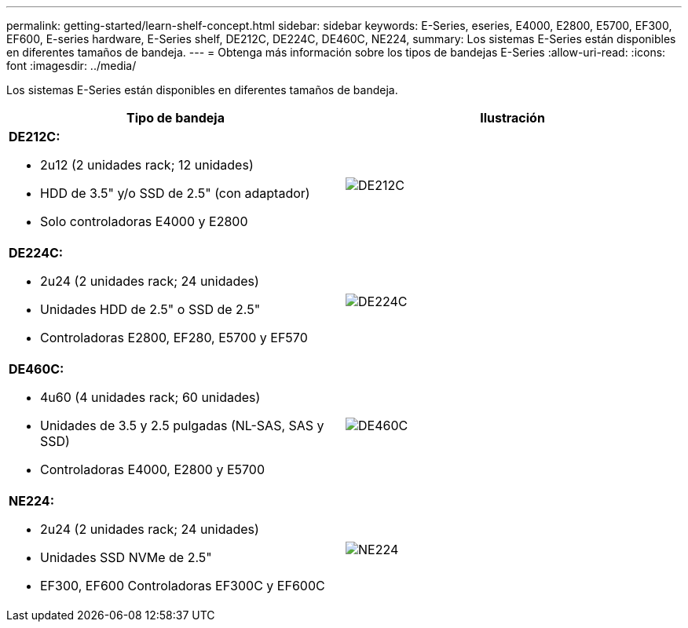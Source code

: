 ---
permalink: getting-started/learn-shelf-concept.html 
sidebar: sidebar 
keywords: E-Series, eseries, E4000, E2800, E5700, EF300, EF600, E-series hardware, E-Series shelf, DE212C, DE224C, DE460C, NE224, 
summary: Los sistemas E-Series están disponibles en diferentes tamaños de bandeja. 
---
= Obtenga más información sobre los tipos de bandejas E-Series
:allow-uri-read: 
:icons: font
:imagesdir: ../media/


[role="lead"]
Los sistemas E-Series están disponibles en diferentes tamaños de bandeja.

|===
| Tipo de bandeja | Ilustración 


 a| 
*DE212C:*

* 2u12 (2 unidades rack; 12 unidades)
* HDD de 3.5" y/o SSD de 2.5" (con adaptador)
* Solo controladoras E4000 y E2800

 a| 
image:../media/e2812_front.gif["DE212C"]



 a| 
*DE224C:*

* 2u24 (2 unidades rack; 24 unidades)
* Unidades HDD de 2.5" o SSD de 2.5"
* Controladoras E2800, EF280, E5700 y EF570

 a| 
image:../media/e2824_front.gif["DE224C"]



 a| 
*DE460C:*

* 4u60 (4 unidades rack; 60 unidades)
* Unidades de 3.5 y 2.5 pulgadas (NL-SAS, SAS y SSD)
* Controladoras E4000, E2800 y E5700

 a| 
image:../media/de460c.gif["DE460C"]



 a| 
*NE224:*

* 2u24 (2 unidades rack; 24 unidades)
* Unidades SSD NVMe de 2.5"
* EF300, EF600 Controladoras EF300C y EF600C

 a| 
image:../media/ne224.gif["NE224"]

|===